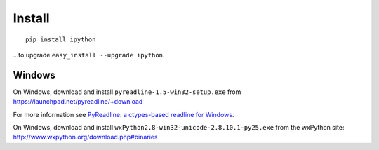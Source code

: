 Install
*******

::

  pip install ipython

...to upgrade ``easy_install --upgrade ipython``.

Windows
=======

On Windows, download and install ``pyreadline-1.5-win32-setup.exe`` from
https://launchpad.net/pyreadline/+download

For more information see `PyReadline: a ctypes-based readline for Windows`_.

On Windows, download and install
``wxPython2.8-win32-unicode-2.8.10.1-py25.exe`` from the wxPython site:
http://www.wxpython.org/download.php#binaries


.. _`PyReadline: a ctypes-based readline for Windows`: http://ipython.scipy.org/moin/PyReadline/Intro
